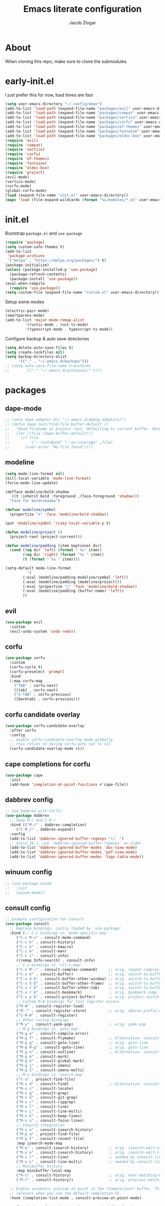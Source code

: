 #+title: Emacs literate configuration
#+AUTHOR: Jacob Zlogar
#+email: jacob.zlogar@gmail.com

* About

When cloning this repo, make sure to clone the submodules

[[./images/theme.png]]

* early-init.el

I just prefer this for now, load times are fast

#+begin_src emacs-lisp :tangle "early-init.el" :mkdirp yes
(setq user-emacs-directory "~/.config/emax")
(add-to-list 'load-path (expand-file-name "packages/evil" user-emacs-directory))
(add-to-list 'load-path (expand-file-name "packages/compat" user-emacs-directory))
(add-to-list 'load-path (expand-file-name "packages/vertico" user-emacs-directory))
(add-to-list 'load-path (expand-file-name "packages/corfu" user-emacs-directory))
(add-to-list 'load-path (expand-file-name "packages/ef-themes" user-emacs-directory))
(add-to-list 'load-path (expand-file-name "packages/fontaine" user-emacs-directory))
(add-to-list 'load-path (expand-file-name "packages/eldoc-box" user-emacs-directory))
(require 'evil)
(require 'compat)
(require 'vertico)
(require 'corfu)
(require 'ef-themes)
(require 'fontaine)
(require 'eldoc-box)
(require 'project)
(evil-mode)
(vertico-mode)
(corfu-mode)
(global-corfu-mode)
(load (expand-file-name "init.el" user-emacs-directory))
(mapc 'load (file-expand-wildcards (format "%s/modules/*.el" user-emacs-directory)))
#+end_src

* init.el

Bootstrap ~package.el~ and ~use-package~

#+begin_src emacs-lisp :tangle "init.el"
(require 'package)
(setq custom-safe-themes t)
(add-to-list
 'package-archives
 '("melpa" . "https://melpa.org/packages/") t)
(package-initialize)
(unless (package-installed-p 'use-package)
  (package-refresh-contents)
  (package-install 'use-package))
(eval-when-compile
  (require 'use-package))
(setq custom-file (expand-file-name "custom.el" user-emacs-directory))
#+end_src

Setup some modes
#+begin_src emacs-lisp :tangle "init.el"
(electric-pair-mode)
(smartparens-mode)
(add-to-list 'major-mode-remap-alist
	     '(rustic-mode . rust-ts-mode)
	     '(typescript-mode . typescript-ts-mode))
#+end_src

Configure backup & auto save directories
#+begin_src emacs-lisp :tangle "init.el"
(setq delete-auto-save-files t)
(setq create-lockfiles nil)
(setq backup-directory-alist
      '(("." . "~/.emacs.d/backups")))
;; (setq auto-save-file-name-transforms
;;       `(("." "~/.emacs.d/autosaves/" t)))
#+end_src

* packages

** dape-mode
#+begin_src emacs-lisp :tangle "modules/dape.el"
;; (setq dape-adapter-dir "~/.emacs.d/debug-adapters/")
;; (defun dape-jest/find-file-buffer-default ()
;;   "Read filename at project root, defaulting to current buffer. Return vector of jest args to run said file"
;;   (let ((file (dape-buffer-default)))
;;     (if file
;;         `["--runInBand" "--no-coverage" ,file]
;;       (user-error "No file found"))))
#+end_src

** modeline
#+begin_src emacs-lisp :tangle "modules/modeline.el"
(setq mode-line-format nil)
(kill-local-variable 'mode-line-format)
(force-mode-line-update)

(defface modeline/bold-shadow
  `((t :inherit bold :foreground ,(face-foreground 'shadow)))
  "Face for bold+shadow")

(defvar modeline/symbol
  (propertize "λ" 'face 'modeline/bold-shadow))

(put 'modeline/symbol 'risky-local-variable-p t)

(defun modeline/project ()
  (project-root (project-current)))

(defun modeline/padding (item &optional dir)
  (cond ((eq dir 'left) (format " %s" item))
        ((eq dir 'right) (format "%s " item))
        (t (format " %s " item))))

(setq-default mode-line-format
	      '(
		(:eval (modeline/padding modeline/symbol 'left))
		(:eval (modeline/padding (modeline/project)))
		(:eval (propertize "|" 'face 'modeline/bold-shadow))
		(:eval (modeline/padding (buffer-name) 'left))
		))
#+end_src

** evil

#+begin_src emacs-lisp :tangle "modules/evil.el"
(use-package evil
  :custom
  (evil-undo-system 'undo-redo))
#+end_src

** corfu

#+begin_src emacs-lisp :tangle "modules/corfu.el"
(use-package corfu
  :custom
  (corfu-cycle t)
  (corfu-preselect 'prompt)
  :bind
  (:map corfu-map
	("TAB" . corfu-next)
	([tab] . corfu-next)
	("S-TAB" . corfu-previous)
	([backtab] . corfu-previous)))
#+end_src

** corfu candidate overlay

#+begin_src emacs-lisp :tangle "modules/corfu.el"
(use-package corfu-candidate-overlay
  :after corfu
  :config
  ;; enable corfu-candidate-overlay mode globally
  ;; this relies on having corfu-auto set to nil
  (corfu-candidate-overlay-mode +1))
#+end_src
** cape completions for corfu

#+begin_src emacs-lisp :tangle "modules/cape.el"
  (use-package cape
    :init
    (add-hook 'completion-at-point-functions #'cape-file))
#+end_src


** dabbrev config
#+begin_src emacs-lisp :tangle "modules/dabbrev.el"
  ;; Use Dabbrev with Corfu!
  (use-package dabbrev
    ;; Swap M-/ and C-M-/
    :bind (("M-/" . dabbrev-completion)
	   ("C-M-/" . dabbrev-expand))
    :config
    (add-to-list 'dabbrev-ignored-buffer-regexps "\\` ")
    ;; Since 29.1, use `dabbrev-ignored-buffer-regexps' on older.
    (add-to-list 'dabbrev-ignored-buffer-modes 'doc-view-mode)
    (add-to-list 'dabbrev-ignored-buffer-modes 'pdf-view-mode)
    (add-to-list 'dabbrev-ignored-buffer-modes 'tags-table-mode))
#+End_src

** winuum config
#+begin_src emacs-lisp :tangle "modules/winum.el"
  ;; (use-package winum
  ;;   :init
  ;;   (winum-mode))
#+end_src

** consult config

#+begin_src emacs-lisp :tangle "init.el"
  ;; Example configuration for Consult
  (use-package consult
    ;; Replace bindings. Lazily loaded by `use-package'.
    :bind (;; C-c bindings in `mode-specific-map'
	   ("C-c M-x" . consult-mode-command)
	   ("C-c h" . consult-history)
	   ("C-c k" . consult-kmacro)
	   ("C-c m" . consult-man)
	   ("C-c i" . consult-info)
	   ([remap Info-search] . consult-info)
	   ;; C-x bindings in `ctl-x-map'
	   ("C-x M-:" . consult-complex-command)     ;; orig. repeat-complex-command
	   ("C-x b" . consult-buffer)                ;; orig. switch-to-buffer
	   ("C-x 4 b" . consult-buffer-other-window) ;; orig. switch-to-buffer-other-window
	   ("C-x 5 b" . consult-buffer-other-frame)  ;; orig. switch-to-buffer-other-frame
	   ("C-x t b" . consult-buffer-other-tab)    ;; orig. switch-to-buffer-other-tab
	   ("C-x r b" . consult-bookmark)            ;; orig. bookmark-jump
	   ("C-x p b" . consult-project-buffer)      ;; orig. project-switch-to-buffer
	   ;; Custom M-# bindings for fast register access
	   ("M-#" . consult-register-load)
	   ("M-'" . consult-register-store)          ;; orig. abbrev-prefix-mark (unrelated)
	   ("C-M-#" . consult-register)
	   ;; Other custom bindings
	   ("M-y" . consult-yank-pop)                ;; orig. yank-pop
	   ;; M-g bindings in `goto-map'
	   ("M-g e" . consult-compile-error)
	   ("M-g f" . consult-flymake)               ;; Alternative: consult-flycheck
	   ("M-g g" . consult-goto-line)             ;; orig. goto-line
	   ("M-g M-g" . consult-goto-line)           ;; orig. goto-line
	   ("M-g o" . consult-outline)               ;; Alternative: consult-org-heading
	   ("M-g m" . consult-mark)
	   ("M-g k" . consult-global-mark)
	   ("M-g i" . consult-imenu)
	   ("M-g I" . consult-imenu-multi)
	   ;; M-s bindings in `search-map'
	   ("C-a" . project-find-file)
	   ("M-s d" . consult-find)                  ;; Alternative: consult-fd
	   ("M-s c" . consult-locate)
	   ("M-s g" . consult-grep)
	   ("M-s G" . consult-git-grep)
	   ("M-s r" . consult-ripgrep)
	   ("M-s l" . consult-line)
	   ("M-s L" . consult-line-multi)
	   ("M-s k" . consult-keep-lines)
	   ("M-s u" . consult-focus-lines)
	   ;; Isearch integration
	   ("M-s e" . consult-isearch-history)
	   ("M-p a" . project-find-file)
	   ("M-p f" . consult-recent-file)
	   :map isearch-mode-map
	   ("M-e" . consult-isearch-history)         ;; orig. isearch-edit-string
	   ("M-s e" . consult-isearch-history)       ;; orig. isearch-edit-string
	   ("M-s l" . consult-line)                  ;; needed by consult-line to detect isearch
	   ("M-s L" . consult-line-multi)            ;; needed by consult-line to detect isearch
	   ;; Minibuffer history
	   :map minibuffer-local-map
	   ("M-s" . consult-history)                 ;; orig. next-matching-history-element
	   ("M-r" . consult-history))                ;; orig. previous-matching-history-element

    ;; Enable automatic preview at point in the *Completions* buffer. This is
    ;; relevant when you use the default completion UI.
    :hook (completion-list-mode . consult-preview-at-point-mode)

    ;; The :init configuration is always executed (Not lazy)
    :init

    ;; Tweak the register preview for `consult-register-load',
    ;; `consult-register-store' and the built-in commands.  This improves the
    ;; register formatting, adds thin separator lines, register sorting and hides
    ;; the window mode line.
    (advice-add #'register-preview :override #'consult-register-window)
    (setq register-preview-delay 0.5)

    ;; Use Consult to select xref locations with preview
    (setq xref-show-xrefs-function #'consult-xref
	  xref-show-definitions-function #'consult-xref)

    ;; Configure other variables and modes in the :config section,
    ;; after lazily loading the package.
    :config

    ;; Optionally configure preview. The default value
    ;; is 'any, such that any key triggers the preview.
    ;; (setq consult-preview-key 'any)
    ;; (setq consult-preview-key "M-.")
    ;; (setq consult-preview-key '("S-<down>" "S-<up>"))
    ;; For some commands and buffer sources it is useful to configure the
    ;; :preview-key on a per-command basis using the `consult-customize' macro.
    (consult-customize
     consult-theme :preview-key '(:debounce 0.2 any)
     consult-ripgrep consult-git-grep consult-grep consult-man
     consult-bookmark consult-recent-file consult-xref
     consult--source-bookmark consult--source-file-register
     consult--source-recent-file consult--source-project-recent-file
     ;; :preview-key "M-."
     :preview-key '(:debounce 0.4 any))

    ;; Optionally configure the narrowing key.
    ;; Both < and C-+ work reasonably well.
    (setq consult-narrow-key "<") ;; "C-+"

    ;; Optionally make narrowing help available in the minibuffer.
    ;; You may want to use `embark-prefix-help-command' or which-key instead.
    ;; (keymap-set consult-narrow-map (concat consult-narrow-key " ?") #'consult-narrow-help)
  )
#+end_src

** embark config

#+begin_src emacs-lisp :tangle "modules/embark-config.el"
(use-package embark
  :ensure t

  :bind
  (("C-." . embark-act)         ;; pick some comfortable binding
   ("C-;" . embark-dwim)        ;; good alternative: M-.
   ("C-h B" . embark-bindings)) ;; alternative for `describe-bindings'

  :init

  ;; Optionally replace the key help with a completing-read interface
  (setq prefix-help-command #'embark-prefix-help-command)

  ;; Show the Embark target at point via Eldoc. You may adjust the
  ;; Eldoc strategy, if you want to see the documentation from
  ;; multiple providers. Beware that using this can be a little
  ;; jarring since the message shown in the minibuffer can be more
  ;; than one line, causing the modeline to move up and down:

  ;; (add-hook 'eldoc-documentation-functions #'embark-eldoc-first-target)
  ;; (setq eldoc-documentation-strategy #'eldoc-documentation-compose-eagerly)

  :config

  ;; Hide the mode line of the Embark live/completions buffers
  (add-to-list 'display-buffer-alist
               '("\\`\\*Embark Collect \\(Live\\|Completions\\)\\*"
                 nil
                 (window-parameters (mode-line-format . none)))))

;; Consult users will also want the embark-consult package.
(use-package embark-consult
  :ensure t ; only need to install it, embark loads it after consult if found
  :hook
  (embark-collect-mode . consult-preview-at-point-mode))
#+end_src

** marginalia config

#+begin_src emacs-lisp :tangle "init.el"
  (use-package marginalia
    :ensure t
    :init
    (marginalia-mode))
#+end_src

** orderless config

#+begin_src emacs-lisp :tangle "init.el"
;; Optionally use the `orderless' completion style.
(use-package orderless
  :custom
  ;; Configure a custom style dispatcher (see the Consult wiki)
  ;; (orderless-style-dispatchers '(+orderless-consult-dispatch orderless-affix-dispatch))
  ;; (orderless-component-separator #'orderless-escapable-split-on-space)
  (completion-styles '(orderless basic))
  (completion-category-defaults nil)
  (completion-category-overrides '((file (styles partial-completion)))))
#+end_src

** vertico config

#+begin_src emacs-lisp :tangle "modules/vertico-config.el"
;; A few more useful configurations...
(use-package emacs
  :custom
  ;; Emacs 30 and newer: Disable Ispell completion function.
  ;; Try `cape-dict' as an alternative.
  (text-mode-ispell-word-completion nil)
  ;; Support opening new minibuffers from inside existing minibuffers.
  (enable-recursive-minibuffers t)
  ;; Hide commands in M-x which do not work in the current mode.  Vertico
  ;; commands are hidden in normal buffers. This setting is useful beyond
  ;; Vertico.
  (read-extended-command-predicate #'command-completion-default-include-p)
  ;; Enable indentation+completion using the TAB key.
  ;; `completion-at-point' is often bound to M-TAB.
  (tab-always-indent 'complete)
  :init
  ;; Add prompt indicator to `completing-read-multiple'.
  ;; We display [CRM<separator>], e.g., [CRM,] if the separator is a comma.
  (defun crm-indicator (args)
    (cons (format "[CRM%s] %s"
		  (replace-regexp-in-string
		   "\\`\\[.*?]\\*\\|\\[.*?]\\*\\'" ""
		   crm-separator)
		  (car args))
	  (cdr args)))
  (advice-add #'completing-read-multiple :filter-args #'crm-indicator)

  ;; Do not allow the cursor in the minibuffer prompt
  (setq minibuffer-prompt-properties
	'(read-only t cursor-intangible t face minibuffer-prompt))
  (add-hook 'minibuffer-setup-hook #'cursor-intangible-mode))

;; Enable vertico-multiform
(vertico-multiform-mode)
(setq vertico-cycle t)

;; Configure the display per command.
;; Use a buffer with indices for imenu
;; and a flat (Ido-like) menu for M-x.
(setq vertico-multiform-commands
      '((consult-imenu buffer indexed)
	(find-file flat)
	(project-find-file flat)
	(consult-fd flat)
	(execute-extended-command flat)))

;; Configure the display per completion category.
;; Use the grid display for files and a buffer
;; for the consult-grep commands.
(setq vertico-multiform-categories
      '((file grid)
	(consult-grep buffer)))
#+end_src

* ui

** tab bar
#+begin_src emacs-lisp :tangle "modules/tab-bar.el"
#+end_src

** theme

ty mr. Prot
- Why does switching from ~doom-gruvbox~ to one of these themes with ~ef-themes-select~ not change the gutter  faces 

#+begin_src emacs-lisp :tangle "modules/ui.el"
(provide 'ui)
;;(load-theme 'doom-gruvbox)
  ;; Make customisations that affect Emacs faces BEFORE loading a theme
  ;; (any change needs a theme re-load to take effect).

  ;; If you like two specific themes and want to switch between them, you
  ;; can specify them in `ef-themes-to-toggle' and then invoke the command
  ;; `ef-themes-toggle'.  All the themes are included in the variable
  ;; `ef-themes-collection'.
  ;; (setq ef-themes-to-toggle '(ef-summer ef-winter))

  ;; (setq ef-themes-headings ; read the manual's entry or the doc string
  ;; 	'((0 variable-pitch light 1.9)
  ;; 	  (1 variable-pitch light 1.8)
  ;; 	  (2 variable-pitch regular 1.7)
  ;; 	  (3 variable-pitch regular 1.6)
  ;; 	  (4 variable-pitch regular 1.5)
  ;; 	  (5 variable-pitch 1.4) ; absence of weight means `bold'
  ;; 	  (6 variable-pitch 1.3)
  ;; 	  (7 variable-pitch 1.2)
  ;; 	  (t variable-pitch 1.1)))

  ;; They are nil by default
  ;; (setq ef-themes-mixed-fonts t
  ;; 	ef-themes-variable-pitch-ui t)

  ;; Disable all other themes to avoid awkward blending:
  ;; (mapc #'disable-theme custom-enabled-themes)

  ;; Load the theme of choice:
  ;;(load-theme 'ef-night :no-confirm)

  ;; OR use this to load the theme which also calls `ef-themes-post-load-hook':
  (ef-themes-select 'ef-symbiosis)

  ;; The themes we provide are recorded in the `ef-themes-dark-themes',
  ;; `ef-themes-light-themes'.

  ;; We also provide these commands, but do not assign them to any key:
  ;;
  ;; - `ef-themes-toggle'
  ;; - `ef-themes-select'
  ;; - `ef-themes-select-dark'
  ;; - `ef-themes-select-light'
  ;; - `ef-themes-load-random'
  ;; - `ef-themes-preview-colors'
  ;; - `ef-themes-preview-colors-current'
#+end_src

** modes

Some default emacs "ui" modes i'd like to disable

#+begin_src emacs-lisp :tangle "modules/ui.el"
(set-frame-font "Iosevka 14")
;; use git-gutter-mode
(setq git-gutter-mode t)
(setq git-gutter-fringe t)
(which-key-mode 1)
(menu-bar-mode -1)
(tool-bar-mode -1)
(toggle-scroll-bar -1)
(winner-mode 1)
(setq blink-cursor-mode nil)
(add-hook 'prog-mode-hook 'display-line-numbers-mode)
#+end_src

** org-mode

org-mode face customizations

#+begin_src emacs-lisp :tangle "modules/ui.el"
  (let ((bg-color (face-attribute 'menu :background))
	(fg-color (face-attribute 'font-lock-comment-face :foreground)))
    (custom-set-faces
     `(org-block-begin-line ((t (:foreground ,fg-color :background ,bg-color))))
     `(org-block-end-line ((t (:foreground ,fg-color :background ,bg-color))))))
#+end_src

** misc
#+begin_src emacs-lisp :tangle "modules/ui.el"
(setq max-mini-window-height 1)
(let ((bg-color (face-attribute 'default :background)))
  (custom-set-faces
   `(flymake-error ((t :underline nil)))
   ;; `(flymake-warning ((t :underline nil)))
   `(eldoc-box-body ((t :family "Iosevka" :height 120)))
   `(eldoc-box-border ((t :background ,(face-attribute 'highlight :background))))
   `(line-number ((t (:background ,bg-color))))
   `(fringe ((t (:background ,bg-color))))))

#+end_src

** kind icon

Am i even using this?

#+begin_src emacs-lisp :tangle "modules/ui.el"
;; (use-package kind-icon
;;   :ensure t
;;   :after corfu
;;   ;:custom
;;   ; (kind-icon-blend-background t)
;;   ; (kind-icon-default-face 'corfu-default) ; only needed with blend-background
;;   :config
;;   (setq kind-icon-use-icons nil)
;;   (add-to-list 'corfu-margin-formatters #'kind-icon-margin-formatter))
#+end_src

* keybindings

** buffer
#+begin_src emacs-lisp :tangle "modules/keybinds.el"
(global-set-key (kbd "C-<tab>") #'evil-switch-to-windows-last-buffer)
(evil-global-set-key 'motion (kbd "K") 'eldoc-doc-buffer)
(evil-global-set-key 'motion (kbd "\"") 'eldoc-box-quit-frame)
#+end_src

* misc

** config

I should move these into more specific sections

#+begin_src emacs-lisp :tangle "modules/misc.el"
(setq org-src-window-setup 'current-window)
(setq org-src-tab-acts-natively t)
(setq org-src-preserve-indentation t)
(setq org-edit-src-content-indentation 0)
(add-hook 'org-mode-hook 'electric-indent-mode)
(setq project-switch-commands 'project-find-file)
(setq gc-cons-threshold 100000000)
(setq read-process-output-max (* 1024 1024)) ;; 1mb
#+end_src


** miscellanea
#+begin_src emacs-lisp :tangle "modules/misc.el"
(defun nasm/compile (instr &optional bits)
  (let* ((bits (or bits 16))
	 (temp-asm "/tmp/test.asm")
	 (temp-binary "/tmp/test")
	 (cmd (format "nasm %s -o %s" temp-asm temp-binary)))
    (with-temp-file temp-asm
      (insert (format "bits %d\n" bits))
      (insert instr))
    (shell-command-to-string cmd)
    (when (file-exists-p temp-binary)
      (with-temp-buffer
	(insert-file-contents-literally temp-binary)
        (mapconcat (lambda (byte) (format "%02X" byte))
                   (string-to-list (buffer-substring-no-properties (point-min) (point-max)))
                   " ")))))

(defun ce/gen_const/seg_instr ()
  (interactive)
  (let* ((segmentRegister (completing-read "segment register: " '(("ES") ("CS") ("SS") ("DS"))))
	 (selectedMnemonic (completing-read "mnemonic: " '(("POP") ("PUSH"))))
	 (wide (completing-read "wide: " '(("true") ("false"))))
	 (const_name (format "pub const %s_%s: Instruction2 = Instruction2 {" selectedMnemonic segmentRegister))
	 (mnemonic (format "mnemonic: Mnemonic::%s," selectedMnemonic))
	 (operand (format "operand: Some(Operand::SegmentRegister { dest: SegmentRegister::%s })," segmentRegister))
	 (wide (format "wide: %s," wide))
	 (direction (format "direction: None"))
	 (body (mapconcat (lambda (s) (concat "    " s)) (list mnemonic operand wide direction) "\n"))
	 (message body)
	 (with-temp-buffer
	   (insert (format "%s\n%s\n};" const_name body))))))

(setq org-html-postamble-format '(("en" "<p class=\"author\">%a (%e) </p>")))
#+end_src


** web trash
#+begin_src emacs-lisp :tangle "modules/vue.el"
(define-derived-mode vue-mode web-mode "Vue Mode"
  "Major mode for .vue files"
  (setq web-mode-code-indent-offset 2)
  (setq web-mode-script-padding 0))

(add-to-list 'auto-mode-alist '("\\.vue\\'" . vue-mode))
#+end_src
